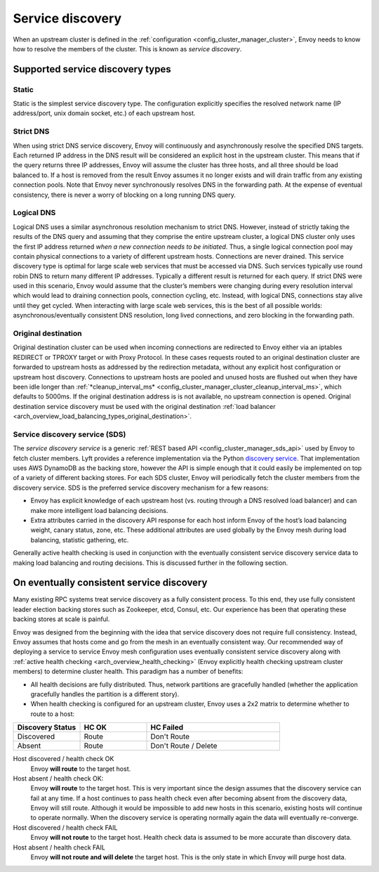 .. _arch_overview_service_discovery:

Service discovery
=================

When an upstream cluster is defined in the :ref:`configuration <config_cluster_manager_cluster>`,
Envoy needs to know how to resolve the members of the cluster. This is known as *service discovery*.

.. _arch_overview_service_discovery_types:

Supported service discovery types
---------------------------------

.. _arch_overview_service_discovery_types_static:

Static
^^^^^^

Static is the simplest service discovery type. The configuration explicitly specifies the resolved
network name (IP address/port, unix domain socket, etc.) of each upstream host.

.. _arch_overview_service_discovery_types_strict_dns:

Strict DNS
^^^^^^^^^^

When using strict DNS service discovery, Envoy will continuously and asynchronously resolve the
specified DNS targets. Each returned IP address in the DNS result will be considered an explicit
host in the upstream cluster. This means that if the query returns three IP addresses, Envoy will
assume the cluster has three hosts, and all three should be load balanced to. If a host is removed
from the result Envoy assumes it no longer exists and will drain traffic from any existing
connection pools. Note that Envoy never synchronously resolves DNS in the forwarding path. At the
expense of eventual consistency, there is never a worry of blocking on a long running DNS query.

.. _arch_overview_service_discovery_types_logical_dns:

Logical DNS
^^^^^^^^^^^

Logical DNS uses a similar asynchronous resolution mechanism to strict DNS. However, instead of
strictly taking the results of the DNS query and assuming that they comprise the entire upstream
cluster, a logical DNS cluster only uses the first IP address returned *when a new connection needs
to be initiated*. Thus, a single logical connection pool may contain physical connections to a
variety of different upstream hosts. Connections are never drained. This service discovery type is
optimal for large scale web services that must be accessed via DNS. Such services typically use
round robin DNS to return many different IP addresses. Typically a different result is returned for
each query. If strict DNS were used in this scenario, Envoy would assume that the cluster’s members
were changing during every resolution interval which would lead to draining connection pools,
connection cycling, etc. Instead, with logical DNS, connections stay alive until they get cycled.
When interacting with large scale web services, this is the best of all possible worlds:
asynchronous/eventually consistent DNS resolution, long lived connections, and zero blocking in the
forwarding path.

.. _arch_overview_service_discovery_types_original_destination:

Original destination
^^^^^^^^^^^^^^^^^^^^

Original destination cluster can be used when incoming connections are redirected to Envoy either
via an iptables REDIRECT or TPROXY target or with Proxy Protocol. In these cases requests routed
to an original destination cluster are forwarded to upstream hosts as addressed by the redirection
metadata, without any explicit host configuration or upstream host discovery. Connections to
upstream hosts are pooled and unused hosts are flushed out when they have been idle longer than
:ref:`*cleanup_interval_ms* <config_cluster_manager_cluster_cleanup_interval_ms>`, which defaults to
5000ms. If the original destination address is is not available, no upstream connection is opened.
Original destination service discovery must be used with the original destination :ref:`load
balancer <arch_overview_load_balancing_types_original_destination>`.

.. _arch_overview_service_discovery_types_sds:

Service discovery service (SDS)
^^^^^^^^^^^^^^^^^^^^^^^^^^^^^^^

The *service discovery service* is a generic :ref:`REST based API <config_cluster_manager_sds_api>`
used by Envoy to fetch cluster members. Lyft provides a reference implementation via the Python
`discovery service <https://github.com/lyft/discovery>`_. That implementation uses AWS DynamoDB as
the backing store, however the API is simple enough that it could easily be implemented on top of a
variety of different backing stores. For each SDS cluster, Envoy will periodically fetch the cluster
members from the discovery service. SDS is the preferred service discovery mechanism for a few
reasons:

* Envoy has explicit knowledge of each upstream host (vs. routing through a DNS resolved load
  balancer) and can make more intelligent load balancing decisions.
* Extra attributes carried in the discovery API response for each host inform Envoy of the host’s
  load balancing weight, canary status, zone, etc. These additional attributes are used globally
  by the Envoy mesh during load balancing, statistic gathering, etc.

Generally active health checking is used in conjunction with the eventually consistent service
discovery service data to making load balancing and routing decisions. This is discussed further in
the following section.

.. _arch_overview_service_discovery_eventually_consistent:

On eventually consistent service discovery
------------------------------------------

Many existing RPC systems treat service discovery as a fully consistent process. To this end, they
use fully consistent leader election backing stores such as Zookeeper, etcd, Consul, etc. Our
experience has been that operating these backing stores at scale is painful.

Envoy was designed from the beginning with the idea that service discovery does not require full
consistency. Instead, Envoy assumes that hosts come and go from the mesh in an eventually consistent
way. Our recommended way of deploying a service to service Envoy mesh configuration uses eventually
consistent service discovery along with :ref:`active health checking <arch_overview_health_checking>`
(Envoy explicitly health checking upstream cluster members) to determine cluster health. This
paradigm has a number of benefits:

* All health decisions are fully distributed. Thus, network partitions are gracefully handled
  (whether the application gracefully handles the partition is a different story).
* When health checking is configured for an upstream cluster, Envoy uses a 2x2 matrix to determine
  whether to route to a host:

.. csv-table::
  :header: Discovery Status, HC OK, HC Failed
  :widths: 1, 1, 2

  Discovered, Route, Don't Route
  Absent, Route, Don't Route / Delete

Host discovered / health check OK
  Envoy **will route** to the target host.

Host absent / health check OK:
  Envoy **will route** to the target host. This is very important since the design assumes that the
  discovery service can fail at any time. If a host continues to pass health check even after becoming
  absent from the discovery data, Envoy will still route. Although it would be impossible to add new
  hosts in this scenario, existing hosts will continue to operate normally. When the discovery service
  is operating normally again the data will eventually re-converge.

Host discovered / health check FAIL
  Envoy **will not route** to the target host. Health check data is assumed to be more accurate than
  discovery data.

Host absent / health check FAIL
  Envoy **will not route and will delete** the target host. This
  is the only state in which Envoy will purge host data.
